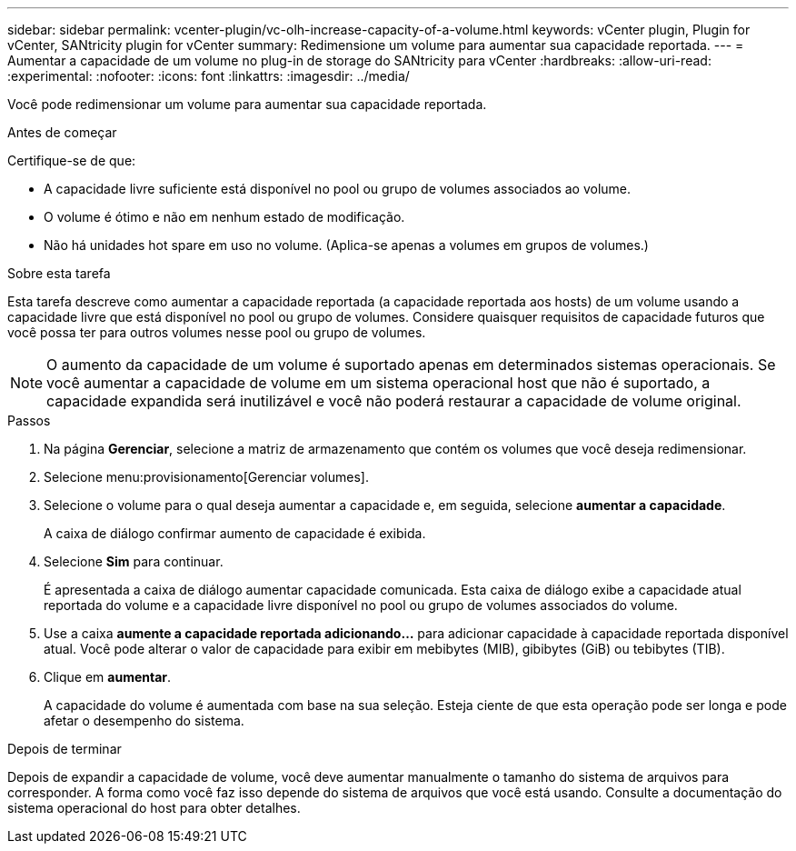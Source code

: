---
sidebar: sidebar 
permalink: vcenter-plugin/vc-olh-increase-capacity-of-a-volume.html 
keywords: vCenter plugin, Plugin for vCenter, SANtricity plugin for vCenter 
summary: Redimensione um volume para aumentar sua capacidade reportada. 
---
= Aumentar a capacidade de um volume no plug-in de storage do SANtricity para vCenter
:hardbreaks:
:allow-uri-read: 
:experimental: 
:nofooter: 
:icons: font
:linkattrs: 
:imagesdir: ../media/


[role="lead"]
Você pode redimensionar um volume para aumentar sua capacidade reportada.

.Antes de começar
Certifique-se de que:

* A capacidade livre suficiente está disponível no pool ou grupo de volumes associados ao volume.
* O volume é ótimo e não em nenhum estado de modificação.
* Não há unidades hot spare em uso no volume. (Aplica-se apenas a volumes em grupos de volumes.)


.Sobre esta tarefa
Esta tarefa descreve como aumentar a capacidade reportada (a capacidade reportada aos hosts) de um volume usando a capacidade livre que está disponível no pool ou grupo de volumes. Considere quaisquer requisitos de capacidade futuros que você possa ter para outros volumes nesse pool ou grupo de volumes.


NOTE: O aumento da capacidade de um volume é suportado apenas em determinados sistemas operacionais. Se você aumentar a capacidade de volume em um sistema operacional host que não é suportado, a capacidade expandida será inutilizável e você não poderá restaurar a capacidade de volume original.

.Passos
. Na página *Gerenciar*, selecione a matriz de armazenamento que contém os volumes que você deseja redimensionar.
. Selecione menu:provisionamento[Gerenciar volumes].
. Selecione o volume para o qual deseja aumentar a capacidade e, em seguida, selecione *aumentar a capacidade*.
+
A caixa de diálogo confirmar aumento de capacidade é exibida.

. Selecione *Sim* para continuar.
+
É apresentada a caixa de diálogo aumentar capacidade comunicada. Esta caixa de diálogo exibe a capacidade atual reportada do volume e a capacidade livre disponível no pool ou grupo de volumes associados do volume.

. Use a caixa *aumente a capacidade reportada adicionando...* para adicionar capacidade à capacidade reportada disponível atual. Você pode alterar o valor de capacidade para exibir em mebibytes (MIB), gibibytes (GiB) ou tebibytes (TIB).
. Clique em *aumentar*.
+
A capacidade do volume é aumentada com base na sua seleção. Esteja ciente de que esta operação pode ser longa e pode afetar o desempenho do sistema.



.Depois de terminar
Depois de expandir a capacidade de volume, você deve aumentar manualmente o tamanho do sistema de arquivos para corresponder. A forma como você faz isso depende do sistema de arquivos que você está usando. Consulte a documentação do sistema operacional do host para obter detalhes.
